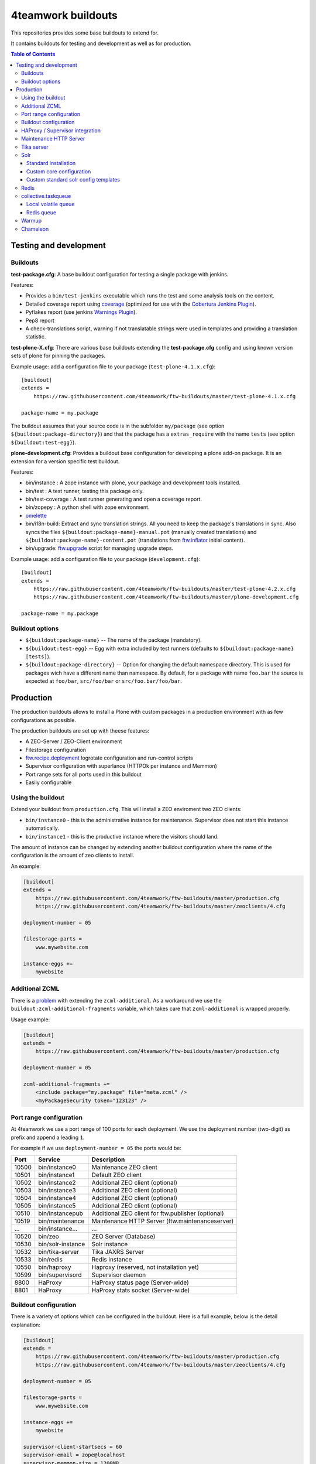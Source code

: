 4teamwork buildouts
===================

This repositories provides some base buildouts to extend for.

It contains buildouts for testing and development as well as for production.

.. contents:: Table of Contents


Testing and development
-----------------------

Buildouts
~~~~~~~~~

**test-package.cfg**: A base buildout configuration for testing a single
package with jenkins.

Features:

- Provides a ``bin/test-jenkins`` executable which runs the test and some
  analysis tools on the content.
- Detailed coverage report using `coverage`_ (optimized for use with the
  `Cobertura Jenkins Plugin`_).
- Pyflakes report (use jenkins `Warnings Plugin`_).
- Pep8 report
- A check-translations script, warning if not translatable strings were used
  in templates and providing a translation statistic.

**test-plone-X.cfg**: There are various base buildouts extending the
**test-package.cfg** config and using known version sets of plone for pinning
the packages.

Example usage: add a configuration file to your
package (``test-plone-4.1.x.cfg``)::

    [buildout]
    extends =
        https://raw.githubusercontent.com/4teamwork/ftw-buildouts/master/test-plone-4.1.x.cfg

    package-name = my.package

The buildout assumes that your source code is in the subfolder
``my/package`` (see option ``${buildout:package-directory}``) and that the
package has a ``extras_require`` with the name ``tests`` (see option
``${buildout:test-egg}``).

**plone-development.cfg**: Provides a buildout base configuration for
developing a plone add-on package. It is an extension for a version specific
test buildout.

Features:

- bin/instance : A zope instance with plone, your package and development
  tools installed.
- bin/test : A test runner, testing this package only.
- bin/test-coverage : A test runner generating and open a coverage report.
- bin/zopepy : A python shell with zope environment.
- `omelette`_
- bin/i18n-build: Extract and sync translation strings. All you need to keep the
  package's translations in sync. Also syncs the files
  ``${buildout:package-name}-manual.pot`` (manually created translations) and
  ``${buildout:package-name}-content.pot`` (translations from `ftw.inflator`_
  initial content).
- bin/upgrade: `ftw.upgrade <https://github.com/4teamwork/ftw.upgrade>`_ script
  for managing upgrade steps.

Example usage: add a configuration file to your
package (``development.cfg``)::

    [buildout]
    extends =
        https://raw.githubusercontent.com/4teamwork/ftw-buildouts/master/test-plone-4.2.x.cfg
        https://raw.githubusercontent.com/4teamwork/ftw-buildouts/master/plone-development.cfg

    package-name = my.package


Buildout options
~~~~~~~~~~~~~~~~

- ``${buildout:package-name}`` -- The name of the package (mandatory).
- ``${buildout:test-egg}`` -- Egg with extra included by test
  runners (defaults to ``${buildout:package-name} [tests]``).
- ``${buildout:package-directory}`` -- Option for changing the default
  namespace directory. This is used for packages wich have a different name than
  namespace. By default, for a package with name ``foo.bar`` the source is
  expected at ``foo/bar``, ``src/foo/bar`` or ``src/foo.bar/foo/bar``.



Production
----------

The production buildouts allows to install a Plone with custom packages in a production
environment with as few configurations as possible.

The production buildouts are set up with theese features:

- A ZEO-Server / ZEO-Client environment
- Filestorage configuration
- `ftw.recipe.deployment`_ logrotate configuration and run-control scripts
- Supervisor configuration with superlance (HTTPOk per instance and Memmon)
- Port range sets for all ports used in this buildout
- Easily configurable


Using the buildout
~~~~~~~~~~~~~~~~~~

Extend your buildout from ``production.cfg``. This will install a ZEO enviroment two ZEO clients:

- ``bin/instance0`` - this is the administrative instance for maintenance. Supervisor does not start
  this instance automatically.
- ``bin/instance1`` - this is the productive instance where the visitors should land.

The amount of instance can be changed by extending another buildout configuration where the name
of the configuration is the amount of zeo clients to install.

An example:

.. code:: ini

    [buildout]
    extends =
        https://raw.githubusercontent.com/4teamwork/ftw-buildouts/master/production.cfg
        https://raw.githubusercontent.com/4teamwork/ftw-buildouts/master/zeoclients/4.cfg

    deployment-number = 05

    filestorage-parts =
        www.mywebsite.com

    instance-eggs +=
        mywebsite


.. _Additional ZCML:

Additional ZCML
~~~~~~~~~~~~~~~

There is a `problem <https://github.com/plone/plone.recipe.zope2instance/pull/13>`_ with
extending the ``zcml-additional``.
As a workaround we use the ``buildout:zcml-additional-fragments`` variable, which takes
care that ``zcml-additional`` is wrapped properly.

Usage example:

.. code:: ini

    [buildout]
    extends =
        https://raw.githubusercontent.com/4teamwork/ftw-buildouts/master/production.cfg

    deployment-number = 05

    zcml-additional-fragments +=
        <include package="my.package" file="meta.zcml" />
        <myPackageSecurity token="123123" />


Port range configuration
~~~~~~~~~~~~~~~~~~~~~~~~

At 4teamwork we use a port range of 100 ports for each deployment. We use the deployment
number (two-digit) as prefix and append a leading ``1``.

For example if we use ``deployment-number = 05`` the ports would be:

.. csv-table::
  :header: "Port", "Service", "Description"

  10500, "bin/instance0", "Maintenance ZEO client"
  10501, "bin/instance1", "Default ZEO client"
  10502, "bin/instance2", "Additional ZEO client (optional)"
  10503, "bin/instance3", "Additional ZEO client (optional)"
  10504, "bin/instance4", "Additional ZEO client (optional)"
  10505, "bin/instance5", "Additional ZEO client (optional)"
  10510, "bin/instancepub", "Additional ZEO client for ftw.publisher (optional)"
  10519, "bin/maintenance", "Maintenance HTTP Server (ftw.maintenanceserver)"
  "...", "bin/instance...", "..."
  10520, "bin/zeo", "ZEO Server (Database)"
  10530, "bin/solr-instance", "Solr instance"
  10532, "bin/tika-server", "Tika JAXRS Server"
  10533, "bin/redis", "Redis instance"
  10550, "bin/haproxy", "Haproxy (reserved, not installation yet)"
  10599, "bin/supervisord", "Supervisor daemon"
  8800, "HaProxy", "HaProxy status page (Server-wide)"
  8801, "HaProxy", "HaProxy stats socket (Server-wide)"


Buildout configuration
~~~~~~~~~~~~~~~~~~~~~~

There is a variety of options which can be configured in the buildout.
Here is a full example, below is the detail explanation:

.. code:: ini

    [buildout]
    extends =
        https://raw.githubusercontent.com/4teamwork/ftw-buildouts/master/production.cfg
        https://raw.githubusercontent.com/4teamwork/ftw-buildouts/master/zeoclients/4.cfg

    deployment-number = 05

    filestorage-parts =
        www.mywebsite.com

    instance-eggs +=
        mywebsite

    supervisor-client-startsecs = 60
    supervisor-email = zope@localhost
    supervisor-memmon-size = 1200MB
    supervisor-memmon-options = -a ${buildout:supervisor-memmon-size} -m ${buildout:supervisor-email}
    supervisor-httpok-timeout = 40
    supervisor-httpok-options = -t ${buildout:supervisor-httpok-timeout} -m ${buildout:supervisor-email}
    supervisor-httpok-view =

    os-user = zope

    plone-languages = en de fr

    zcml-additional-fragments +=
        <include package="my.package" file="meta.zcml" />
        <myPackageSecurity token="123123" />


These are the most common configuration settings.
You can also override any options in the sections of the parts.

Details:

- ``deployment-number`` - The deployment number is used as port base. See the `Port range configuration`_ section.
- ``filestorage-parts`` - Configures ZODB mount points, one per line.
- ``instance-eggs`` - List the eggs you want to install in the ZEO client. The ``Plone`` egg is added to this list.
- ``supervisor-client-startsecs`` - The time in seconds it takes to start the ZEO client until Plone is ready
  to handle requests. This depends on your server and how big your database is. If it is too low, HttpOk will
  loop-restart the zeo clients when you restart all zeo clients at the same time and the server has load.
- ``supervisor-email`` - The email address to notification messages of httpok and memmon are sent.
- ``supervisor-memmon-size`` - The size of RAM each ZEO client can use. If it uses more, memmon will restart it.
- ``supervisor-memmon-options`` - Allows to change or extend the memmon configuration options.
- ``supervisor-httpok-timeout`` - The number of seconds that httpok should wait for a response to the
  HTTP request before timing out.
- ``supervisor-httpok-options`` - Allows to change or extend the httpok settings per instance. The process name
  and the http address are added per ZEO client.
- ``supervisor-httpok-view`` - Allows to specify a view name (or any path relative to the Zope application root)
  that will be appended to the base URL for the instance, in order to build the full health check URL for the
  HttpOk plugin. Must return 200 OK to indicate the instance is healthy.
- ``os-user`` - The operating system user is used by supervisor, which makes sure
  that the processes managed by supervisor are started with this user.
  It defaults to ``zope``.
- ``plone-languages`` - The short names of the languages which are loaded by Zope.
- ``zcml-additional-fragments`` - Define additional zcml to load. See the `Additional ZCML`_ section.


HAProxy / Supervisor integration
~~~~~~~~~~~~~~~~~~~~~~~~~~~~~~~~

The `supervisor-haproxy`_ event listener tells haproxy to remove backends / add
backends to the load balancing when supervisor detects instances to be stopping
and starting.

Example configuration:

.. code:: ini

    [buildout]
    extends =
        https://raw.githubusercontent.com/4teamwork/ftw-buildouts/master/production.cfg
        https://raw.githubusercontent.com/4teamwork/ftw-buildouts/master/zeoclients/3.cfg
        https://raw.githubusercontent.com/4teamwork/ftw-buildouts/master/haproxy.cfg

    deployment-number = 05

    # supervisor-haproxy-backend = plone${buildout:deployment-number}
    # supervisor-haproxy-socket = tcp://localhost:8801


The ``haproxy.cfg`` works well when using names in HAProxy such as "plone05" for
the backend and "plone0502" for the servers (=zope instances).
If you name backends and servers differently you may want to configure the name
with ``supervisor-haproxy-backend`` variable.

Example HaProxy configuration:

.. code:: ini

    global
       stats socket ipv4@0.0.0.0:8801 level admin

    defaults
        mode http
        timeout connect 10s
        timeout client 5m
        timeout server 5m


    frontend plone04
        bind *:10450
        default_backend plone04

    backend plone04
        server plone0401 localhost:10401 cookie p01 check inter 10s downinter 15s maxconn 5 rise 1 slowstart 60s
        server plone0402 localhost:10402 cookie p02 check inter 10s downinter 15s maxconn 5 rise 1 slowstart 60s
        server plone0403 localhost:10403 cookie p03 check inter 10s downinter 15s maxconn 5 rise 1 slowstart 60s


Maintenance HTTP Server
~~~~~~~~~~~~~~~~~~~~~~~

When including the ``maintenance-server.cfg``, a maintenance HTTP server is automatically
configured (using `ftw.maintenanceserver`_), listening on port ``1XX19`` and serving
the ``${buildout:directory}/maintenance`` directory, which is expected to contain
an ``index.html`` file.

Example:

.. code:: ini

    [buildout]
    extends =
        https://raw.githubusercontent.com/4teamwork/ftw-buildouts/master/production.cfg
        https://raw.githubusercontent.com/4teamwork/ftw-buildouts/master/maintenance-server.cfg

    deployment-number = 05


Tika server
~~~~~~~~~~~

The ``tika-jaxrs-server.cfg`` installs and configures `ftw.tika`_, and sets up
an `Apache Tika`_ JAXRS server as daemon, which provides document to text
transforms (e.g. for fulltext indexing).
A ``bin/tika-server`` script is installed and hooked up with supervisor and ``ftw.tika``
is configured. You just need to install ``ftw.tika`` in ``portal_setup``.

Example:

.. code:: ini

    [buildout]
    extends =
        https://raw.githubusercontent.com/4teamwork/ftw-buildouts/master/production.cfg
        https://raw.githubusercontent.com/4teamwork/ftw-buildouts/master/tika-jaxrs-server.cfg

    deployment-number = 05


Solr
~~~~

The solr configurations provide a standard way to install solr,
based on `collective.solr`_ and `ftw.solr`_.

Standard installation
+++++++++++++++++++++

For production:

.. code:: ini

    [buildout]
    extends =
        https://raw.githubusercontent.com/4teamwork/ftw-buildouts/master/production.cfg
        https://raw.githubusercontent.com/4teamwork/ftw-buildouts/master/solr.cfg

    deployment-number = 05

For local development:

.. code:: ini

    [buildout]
    extends =
        https://raw.githubusercontent.com/4teamwork/ftw-buildouts/master/plone-development.cfg
        https://raw.githubusercontent.com/4teamwork/ftw-buildouts/master/plone-development-solr.cfg


Custom core configuration
+++++++++++++++++++++++++

It is possible to change the solr core configuration or add additional cores.
Take a look at the ``solr-core-template`` section in the ``solr-base.cfg``
for the options you may change.

For having the changes both, in production and development, the standard way to
do customizations is to add a ``solr.cfg`` in your project repository and extend
it both in development and in production buildout configurations.
The ``solr.cfg`` is a configuration extension and should not extend anything.

Example local ``solr.cfg``:

.. code:: ini

    [solr-settings]
    solr-cores =
        main-core
        another-core
    solr-default-core = main-core

    [main-core]
    <= solr-core-template
    max-num-results = 2000

    [anothre-core]
    <= solr-core-template
    max-num-results = 500


Example ``production-*.cfg``:

.. code:: ini

    [buildout]
    extends =
        https://raw.githubusercontent.com/4teamwork/ftw-buildouts/master/production.cfg
        https://raw.githubusercontent.com/4teamwork/ftw-buildouts/master/solr.cfg
        solr.cfg

    deployment-number = 05

Example ``development.cfg``:

.. code:: ini

    [buildout]
    extends =
        https://raw.githubusercontent.com/4teamwork/ftw-buildouts/master/plone-development.cfg
        https://raw.githubusercontent.com/4teamwork/ftw-buildouts/master/plone-development-solr.cfg
        solr.cfg

Custom standard solr config templates
+++++++++++++++++++++++++++++++++++++

You can choose the solr config template with the ``solr-template-name`` variable in solr-settings.

Currently there are two solr4 templlates:

- 01_original.xml.tmpl --> Copy of solr condig template from the recipe.
- 02_spellchecker.xml.tmpl (Default) --> Includes spellcher support for multi shards setup.


Redis
~~~~~

In the ``redis`` folder there are standard buildouts for installing a dedicated
redis installation within the buildout directory.
You can simply extend ``redis/development.cfg`` or ``redis/production.cfg``,
depending on your base config file, and then choose the redis version with
e.g. ``redis/3.2.3.cfg``.

Production buildout example:

.. code:: ini

    [buildout]
    extends =
        https://raw.githubusercontent.com/4teamwork/ftw-buildouts/master/production.cfg
        https://raw.githubusercontent.com/4teamwork/ftw-buildouts/master/redis/production.cfg
        https://raw.githubusercontent.com/4teamwork/ftw-buildouts/master/redis/3.2.3.cfg

Local development buildout example:

.. code:: ini

    [buildout]
    extends =
        test-plone-4.3.7.cfg
        https://raw.githubusercontent.com/4teamwork/ftw-buildouts/master/plone-development.cfg
        https://raw.githubusercontent.com/4teamwork/ftw-buildouts/master/redis/development.cfg
        https://raw.githubusercontent.com/4teamwork/ftw-buildouts/master/redis/3.2.3.cfg


collective.taskqueue
~~~~~~~~~~~~~~~~~~~~

When using `collective.taskqueue`_, you need to configure a queue and a
queue-server in your buildout.
For convenience there are some standard queue configuration buildouts which simply
can be exended.

Local volatile queue
++++++++++++++++++++

The local volatile queue is an in-memory queue which will be lost when terminating
a process. If you do important stuff you should consider installing redis.

For production:

.. code:: ini

    [buildout]
    extends =
        https://raw.githubusercontent.com/4teamwork/ftw-buildouts/master/production.cfg
        https://raw.githubusercontent.com/4teamwork/ftw-buildouts/master/taskqueue/volatile-production.cfg

For development:

.. code:: ini

    [buildout]
    extends =
        test-plone-4.3.x.cfg
        https://raw.githubusercontent.com/4teamwork/ftw-buildouts/master/plone-development.cfg
        https://raw.githubusercontent.com/4teamwork/ftw-buildouts/master/taskqueue/volatile-development.cfg


Redis queue
+++++++++++

Redis can be used as queue backend.
By default, redis is not configured to really persist everything.
With the standard configuration provided in ``ftw-buildouts``, redis is set up
and configured to persist the queue.

For production:

.. code:: ini

    [buildout]
    extends =
        https://raw.githubusercontent.com/4teamwork/ftw-buildouts/master/production.cfg
        https://raw.githubusercontent.com/4teamwork/ftw-buildouts/master/redis/production.cfg
        https://raw.githubusercontent.com/4teamwork/ftw-buildouts/master/redis/3.2.3.cfg
        https://raw.githubusercontent.com/4teamwork/ftw-buildouts/master/taskqueue/redis-production.cfg

For development:

.. code:: ini

    [buildout]
    extends =
        test-plone-4.3.x.cfg
        https://raw.githubusercontent.com/4teamwork/ftw-buildouts/master/plone-development.cfg
        https://raw.githubusercontent.com/4teamwork/ftw-buildouts/master/redis/development.cfg
        https://raw.githubusercontent.com/4teamwork/ftw-buildouts/master/taskqueue/redis-development.cfg


Warmup
~~~~~~

For production deployments, the ``warmup.cfg`` installs and configures
`collective.warmup`_ to automatically hit the site root when an instance is started
or restarted.
It also requests the resources, resulting in cooked resources (JavaScript / CSS).

It works without further configuration when there is *only one filestorage-part*
configured and the *plone site has the ID* ``platform``.

Simple example:

.. code:: ini

    [buildout]
    extends =
        https://raw.githubusercontent.com/4teamwork/ftw-buildouts/master/production.cfg
        https://raw.githubusercontent.com/4teamwork/ftw-buildouts/master/warmup.cfg

    deployment-number = 05

    filestorage-parts = www.mywebsite.com
    instance-eggs += mywebsite

.. note:: Make sure to use ``instance-eggs +=`` rather than ``instance-eggs =``,
   otherwise the ``collective.warmup`` will not be installed.

When booting up ``bin/instance1``, this configuration will make a request to
``http://localhost:10501/www.mywebsite.com/platform``.

If you have different paths you can configuration the base path manually:

.. code:: ini

    [buildout]
    extends =
        https://raw.githubusercontent.com/4teamwork/ftw-buildouts/master/production.cfg
        https://raw.githubusercontent.com/4teamwork/ftw-buildouts/master/warmup.cfg

    deployment-number = 05

    filestorage-parts =
        www.mywebsite.com
        test.mywebsite.com
    instance-eggs += mywebsite

    [warmup-configuration]
    base_path = www.mywebsite.com/Plone

If you want to add more urls to check, follow the instructions in the
`collective.warmup`_ readme and fill in ``warmup-configuration`` options, e.g.:

.. code:: ini

    [buildout]
    extends =
        https://raw.githubusercontent.com/4teamwork/ftw-buildouts/master/production.cfg
        https://raw.githubusercontent.com/4teamwork/ftw-buildouts/master/warmup.cfg

    deployment-number = 05

    filestorage-parts = www.mywebsite.com
    instance-eggs += mywebsite

    [warmup-configuration]
    urls += sitemap

    url-sections +=
        [sitemap]
        path = ${warmup-configuration:base_path}/sitemap
        check_exists = Sitemap

The ``warmup-configuration:urls`` and ``warmup-configuration:url-sections`` options
will be included in the generated warmup configuration file.


Chameleon
~~~~~~~~~

The ``chameleon.cfg`` enables the Chameleon templating engine with our custom
integration `ftw.chameleon`_ and provides default configuration for use in
production and development.

If you want to run your tests with chameleon, you should add ``ftw.chameleon``
to the ``install_requires`` list in your ``setup.py``.

Production example:

.. code:: ini

    [buildout]
    extends =
        https://raw.githubusercontent.com/4teamwork/ftw-buildouts/master/production.cfg
        https://raw.githubusercontent.com/4teamwork/ftw-buildouts/master/chameleon.cfg

    deployment-number = 05


Development example:

.. code:: ini

    [buildout]
    extends =
        https://raw.githubusercontent.com/4teamwork/ftw-buildouts/master/plone-development.cfg
        https://raw.githubusercontent.com/4teamwork/ftw-buildouts/master/chameleon.cfg



.. _coverage: http://pypi.python.org/pypi/coverage
.. _Cobertura Jenkins Plugin: https://wiki.jenkins-ci.org/display/JENKINS/Cobertura+Plugin
.. _Warnings Plugin: https://wiki.jenkins-ci.org/display/JENKINS/Warnings+Plugin
.. _omelette: http://pypi.python.org/pypi/collective.recipe.omelette
.. _PhantomJS: http://phantomjs.org/
.. _ftw.recipe.deployment: https://github.com/4teamwork/ftw.recipe.deployment
.. _ftw.inflator: https://github.com/4teamwork/ftw.inflator
.. _ftw.tika: https://github.com/4teamwork/ftw.tika
.. _ftw.maintenanceserver: https://github.com/4teamwork/ftw.maintenanceserver
.. _Apache Tika: http://tika.apache.org/
.. _collective.warmup: https://github.com/collective/collective.warmup
.. _ftw.solr: https://github.com/4teamwork/ftw.solr
.. _collective.solr: https://github.com/collective/collective.solr
.. _collective.taskqueue: https://github.com/collective/collective.taskqueue
.. _supervisor-haproxy: https://pypi.python.org/pypi/supervisor-haproxy
.. _ftw.chameleon: https://github.com/4teamwork/ftw.chameleon
